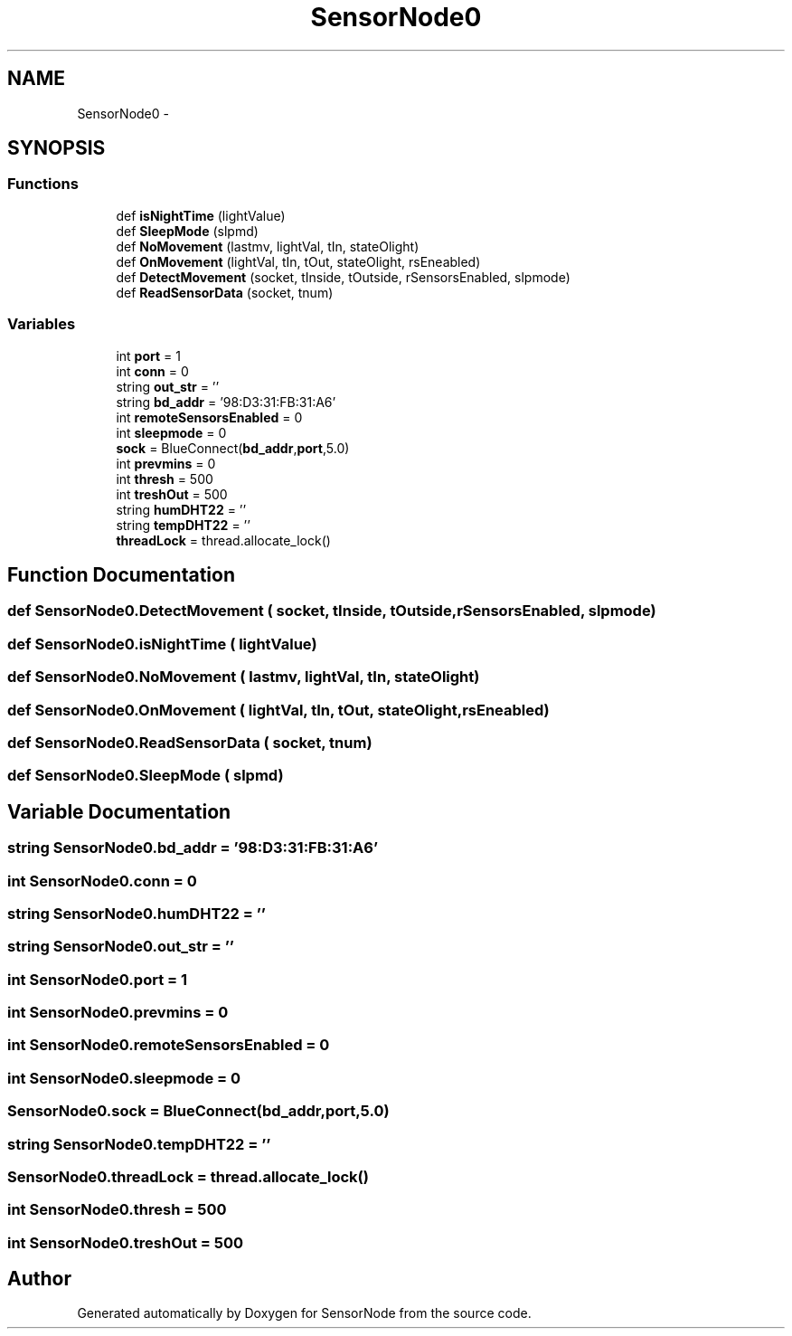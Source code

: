 .TH "SensorNode0" 3 "Mon Apr 3 2017" "Version 0.2" "SensorNode" \" -*- nroff -*-
.ad l
.nh
.SH NAME
SensorNode0 \- 
.SH SYNOPSIS
.br
.PP
.SS "Functions"

.in +1c
.ti -1c
.RI "def \fBisNightTime\fP (lightValue)"
.br
.ti -1c
.RI "def \fBSleepMode\fP (slpmd)"
.br
.ti -1c
.RI "def \fBNoMovement\fP (lastmv, lightVal, tIn, stateOlight)"
.br
.ti -1c
.RI "def \fBOnMovement\fP (lightVal, tIn, tOut, stateOlight, rsEneabled)"
.br
.ti -1c
.RI "def \fBDetectMovement\fP (socket, tInside, tOutside, rSensorsEnabled, slpmode)"
.br
.ti -1c
.RI "def \fBReadSensorData\fP (socket, tnum)"
.br
.in -1c
.SS "Variables"

.in +1c
.ti -1c
.RI "int \fBport\fP = 1"
.br
.ti -1c
.RI "int \fBconn\fP = 0"
.br
.ti -1c
.RI "string \fBout_str\fP = ''"
.br
.ti -1c
.RI "string \fBbd_addr\fP = '98:D3:31:FB:31:A6'"
.br
.ti -1c
.RI "int \fBremoteSensorsEnabled\fP = 0"
.br
.ti -1c
.RI "int \fBsleepmode\fP = 0"
.br
.ti -1c
.RI "\fBsock\fP = BlueConnect(\fBbd_addr\fP,\fBport\fP,5\&.0)"
.br
.ti -1c
.RI "int \fBprevmins\fP = 0"
.br
.ti -1c
.RI "int \fBthresh\fP = 500"
.br
.ti -1c
.RI "int \fBtreshOut\fP = 500"
.br
.ti -1c
.RI "string \fBhumDHT22\fP = ''"
.br
.ti -1c
.RI "string \fBtempDHT22\fP = ''"
.br
.ti -1c
.RI "\fBthreadLock\fP = thread\&.allocate_lock()"
.br
.in -1c
.SH "Function Documentation"
.PP 
.SS "def SensorNode0\&.DetectMovement ( socket,  tInside,  tOutside,  rSensorsEnabled,  slpmode)"

.SS "def SensorNode0\&.isNightTime ( lightValue)"

.SS "def SensorNode0\&.NoMovement ( lastmv,  lightVal,  tIn,  stateOlight)"

.SS "def SensorNode0\&.OnMovement ( lightVal,  tIn,  tOut,  stateOlight,  rsEneabled)"

.SS "def SensorNode0\&.ReadSensorData ( socket,  tnum)"

.SS "def SensorNode0\&.SleepMode ( slpmd)"

.SH "Variable Documentation"
.PP 
.SS "string SensorNode0\&.bd_addr = '98:D3:31:FB:31:A6'"

.SS "int SensorNode0\&.conn = 0"

.SS "string SensorNode0\&.humDHT22 = ''"

.SS "string SensorNode0\&.out_str = ''"

.SS "int SensorNode0\&.port = 1"

.SS "int SensorNode0\&.prevmins = 0"

.SS "int SensorNode0\&.remoteSensorsEnabled = 0"

.SS "int SensorNode0\&.sleepmode = 0"

.SS "SensorNode0\&.sock = BlueConnect(\fBbd_addr\fP,\fBport\fP,5\&.0)"

.SS "string SensorNode0\&.tempDHT22 = ''"

.SS "SensorNode0\&.threadLock = thread\&.allocate_lock()"

.SS "int SensorNode0\&.thresh = 500"

.SS "int SensorNode0\&.treshOut = 500"

.SH "Author"
.PP 
Generated automatically by Doxygen for SensorNode from the source code\&.
